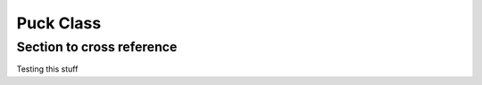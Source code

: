 Puck Class
==========

.. _Puck:

Section to cross reference
--------------------------
Testing this stuff